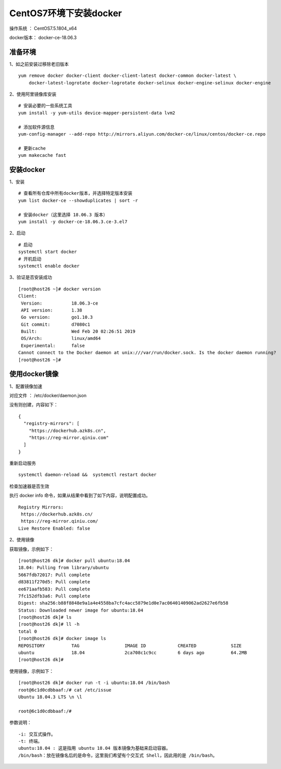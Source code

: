 CentOS7环境下安装docker
===================================================

操作系统 ： CentOS7.5.1804_x64

docker版本： docker-ce-18.06.3


准备环境
---------------------------------------
1、如之前安装过移除老旧版本

::

    yum remove docker docker-client docker-client-latest docker-common docker-latest \
        docker-latest-logrotate docker-logrotate docker-selinux docker-engine-selinux docker-engine


2、使用阿里镜像库安装
::

    # 安装必要的一些系统工具
    yum install -y yum-utils device-mapper-persistent-data lvm2

    # 添加软件源信息
    yum-config-manager --add-repo http://mirrors.aliyun.com/docker-ce/linux/centos/docker-ce.repo

    # 更新cache
    yum makecache fast
    
    
安装docker
-------------------------------------------
1、安装
::
    
    # 查看所有仓库中所有docker版本，并选择特定版本安装
    yum list docker-ce --showduplicates | sort -r
    
    # 安装docker（这里选择 18.06.3 版本）
    yum install -y docker-ce-18.06.3.ce-3.el7
    

2、启动
::

    # 启动
    systemctl start docker
    # 开机启动
    systemctl enable docker
    

3、验证是否安装成功    
::

    [root@host26 ~]# docker version
    Client:
     Version:           18.06.3-ce
     API version:       1.38
     Go version:        go1.10.3
     Git commit:        d7080c1
     Built:             Wed Feb 20 02:26:51 2019
     OS/Arch:           linux/amd64
     Experimental:      false
    Cannot connect to the Docker daemon at unix:///var/run/docker.sock. Is the docker daemon running?
    [root@host26 ~]#
    
    
使用docker镜像
---------------------------------------

1、配置镜像加速

对应文件 ： /etc/docker/daemon.json

没有则创建，内容如下：

::

    {
      "registry-mirrors": [
        "https://dockerhub.azk8s.cn",
        "https://reg-mirror.qiniu.com"
      ]
    }

重新启动服务
::

    systemctl daemon-reload &&  systemctl restart docker

检查加速器是否生效

执行 docker info 命令，如果从结果中看到了如下内容，说明配置成功。
::

    Registry Mirrors:
     https://dockerhub.azk8s.cn/
     https://reg-mirror.qiniu.com/
    Live Restore Enabled: false

2、使用镜像

获取镜像，示例如下：

::

    [root@host26 dk]# docker pull ubuntu:18.04
    18.04: Pulling from library/ubuntu
    5667fdb72017: Pull complete
    d83811f270d5: Pull complete
    ee671aafb583: Pull complete
    7fc152dfb3a6: Pull complete
    Digest: sha256:b88f8848e9a1a4e4558ba7cfc4acc5879e1d0e7ac06401409062ad2627e6fb58
    Status: Downloaded newer image for ubuntu:18.04
    [root@host26 dk]# ls
    [root@host26 dk]# ll -h
    total 0
    [root@host26 dk]# docker image ls
    REPOSITORY          TAG                 IMAGE ID            CREATED             SIZE
    ubuntu              18.04               2ca708c1c9cc        6 days ago          64.2MB
    [root@host26 dk]#

使用镜像，示例如下：

::

    [root@host26 dk]# docker run -t -i ubuntu:18.04 /bin/bash
    root@6c1d0cdbbaaf:/# cat /etc/issue
    Ubuntu 18.04.3 LTS \n \l

    root@6c1d0cdbbaaf:/#
    

参数说明：
::

	-i: 交互式操作。
	-t: 终端。
	ubuntu:18.04 : 这是指用 ubuntu 18.04 版本镜像为基础来启动容器。
	/bin/bash：放在镜像名后的是命令，这里我们希望有个交互式 Shell，因此用的是 /bin/bash。

    
    